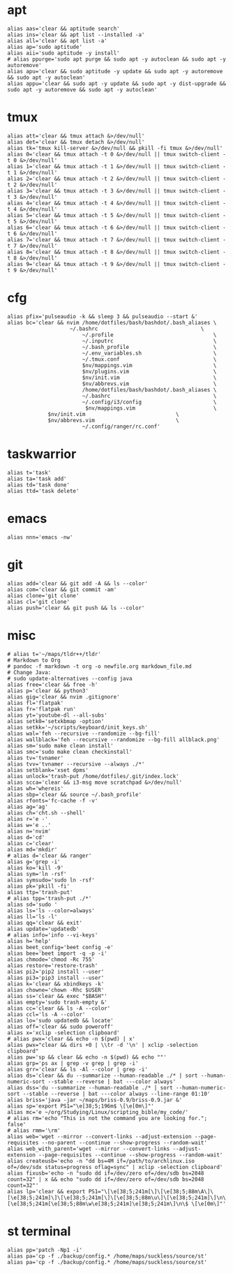 * apt
#+BEGIN_SRC shell :tangle /home/dotfiles/bash/bashdot/.bash_aliases
alias aas='clear && aptitude search'
alias ins='clear && apt list --installed -a'
alias all='clear && apt list -a'
alias ap='sudo aptitude'
alias aii='sudo aptitude -y install'
# alias ppurge='sudo apt purge && sudo apt -y autoclean && sudo apt -y autoremove'
alias apu='clear && sudo aptitude -y update && sudo apt -y autoremove && sudo apt -y autoclean'
alias appu='clear && sudo apt -y update && sudo apt -y dist-upgrade && sudo apt -y autoremove && sudo apt -y autoclean'
#+END_SRC
* tmux
#+BEGIN_SRC shell :tangle /home/dotfiles/bash/bashdot/.bash_aliases
alias att='clear && tmux attach &>/dev/null'
alias det='clear && tmux detach &>/dev/null'
alias tk='tmux kill-server &>/dev/null && pkill -fi tmux &>/dev/null'
alias 0='clear && tmux attach -t 0 &>/dev/null || tmux switch-client -t 0 &>/dev/null'
alias 1='clear && tmux attach -t 1 &>/dev/null || tmux switch-client -t 1 &>/dev/null'
alias 2='clear && tmux attach -t 2 &>/dev/null || tmux switch-client -t 2 &>/dev/null'
alias 3='clear && tmux attach -t 3 &>/dev/null || tmux switch-client -t 3 &>/dev/null'
alias 4='clear && tmux attach -t 4 &>/dev/null || tmux switch-client -t 4 &>/dev/null'
alias 5='clear && tmux attach -t 5 &>/dev/null || tmux switch-client -t 5 &>/dev/null'
alias 6='clear && tmux attach -t 6 &>/dev/null || tmux switch-client -t 6 &>/dev/null'
alias 7='clear && tmux attach -t 7 &>/dev/null || tmux switch-client -t 7 &>/dev/null'
alias 8='clear && tmux attach -t 8 &>/dev/null || tmux switch-client -t 8 &>/dev/null'
alias 9='clear && tmux attach -t 9 &>/dev/null || tmux switch-client -t 9 &>/dev/null'
#+END_SRC
* cfg
#+BEGIN_SRC shell :tangle /home/dotfiles/bash/bashdot/.bash_aliases
alias pfix='pulseaudio -k && sleep 3 && pulseaudio --start &'
alias bc='clear && nvim /home/dotfiles/bash/bashdot/.bash_aliases \
  	       	        ~/.bashrc                                 \
                        ~/.profile                                \
                        ~/.inputrc                                \
                        ~/.bash_profile                           \
                        ~/.env_variables.sh                       \
                        ~/.tmux.conf                              \
                        $nv/mappings.vim                          \
                        $nv/plugins.vim                           \
                        $nv/init.vim                              \
                        $nv/abbrevs.vim                           \
                        /home/dotfiles/bash/bashdot/.bash_aliases \
                        ~/.bashrc                                 \
                        ~/.config/i3/config                       \
                         $nv/mappings.vim                         \
			 $nv/init.vim                             \
			 $nv/abbrevs.vim                          \
                        ~/.config/ranger/rc.conf'
#+END_SRC
* taskwarrior
#+BEGIN_SRC shell :tangle /home/dotfiles/bash/bashdot/.bash_aliases
alias t='task'
alias ta='task add'
alias td='task done'
alias ttd='task delete'
#+END_SRC
* emacs
#+BEGIN_SRC shell :tangle /home/dotfiles/bash/bashdot/.bash_aliases
alias nnn='emacs -nw'
#+END_SRC
* git
#+BEGIN_SRC shell :tangle /home/dotfiles/bash/bashdot/.bash_aliases
alias add='clear && git add -A && ls --color'
alias com='clear && git commit -am'
alias clone='git clone'
alias cl='git clone'
alias push='clear && git push && ls --color'
#+END_SRC
* misc
#+BEGIN_SRC shell :tangle /home/dotfiles/bash/bashdot/.bash_aliases
# alias t='~/maps/tldr++/tldr'
# Markdown to Org
# pandoc -f markdown -t org -o newfile.org markdown_file.md
# Change Java:
# sudo update-alternatives --config java
alias free='clear && free -h'
alias p='clear && python3'
alias gig='clear && nvim .gitignore'
alias fl='flatpak'
alias fr='flatpak run'
alias yt='youtube-dl --all-subs'
alias setk0='setxkbmap -option'
alias setkk='~/scripts/keyboard/init_keys.sh'
alias wal='feh --recursive --randomize --bg-fill'
alias wallblack='feh --recursive --randomize --bg-fill allblack.png'
alias sm='sudo make clean install'
alias smc='sudo make clean checkinstall'
alias tv='tvnamer'
alias tvv='tvnamer --recursive --always ./*'
alias setblank='xset dpms'
alias unlock='trash-put /home/dotfiles/.git/index.lock'
alias scca='clear && i3-msg move scratchpad &>/dev/null'
alias wh='whereis'
alias sbp='clear && source ~/.bash_profile'
alias rfonts='fc-cache -f -v'
alias ag='ag'
alias ch='cht.sh --shell'
alias r='e -'
alias w='e ..'
alias n='nvim'
alias d='cd'
alias c='clear'
alias md='mkdir'
# alias d='clear && ranger'
alias g='grep -i'
alias ko='kill -9'
alias sym='ln -rsf'
alias symsudo='sudo ln -rsf'
alias pk='pkill -fi'
alias ttp='trash-put'
# alias tpp='trash-put ./*'
alias sd='sudo '
alias ls='ls --color=always'
alias ll='ls -l'
alias qq='clear && exit'
alias update='updatedb'
# alias info='info --vi-keys'
alias h='help'
alias beet_config='beet config -e'
alias bee='beet import -q -p -i'
alias chmode='chmod -Rc 755'
alias restore='restore-trash'
alias pi2='pip2 install --user'
alias pi3='pip3 install --user'
alias k='clear && xbindkeys -k'
alias chowne='chown -Rhc $USER'
alias ss='clear && exec "$BASH"'
alias empty='sudo trash-empty &'
alias cc='clear && ls -A --color'
alias ccl='ls -A --color'
alias lo='sudo updatedb && locate'
alias off='clear && sudo poweroff'
alias x='xclip -selection clipboard'
# alias pwx='clear && echo -n $(pwd) | x'
alias pwx="clear && dirs +0 | \\tr -d '\n' | xclip -selection clipboard"
alias pw='sp && clear && echo -n $(pwd) && echo ""'
alias grp='ps ax | grep -v grep | grep -i'
alias grr='clear && ls -Al --color | grep -i'
alias ds='clear && du --summarize --human-readable ./* | sort --human-numeric-sort --stable --reverse | bat ---color always'
alias dss='du --summarize --human-readable ./* | sort --human-numeric-sort --stable --reverse | bat ---color always --line-range 01:10'
alias briss='java -jar ~/maps/briss-0.9/briss-0.9.jar &'
alias sp='export PS1="\e[38;5;196m$ \[\e[0m\]"'
alias mc='e ~/org/Studying/Linux/scripting_bible/my_code/'
# alias rm='echo "This is not the command you are looking for."; false'
# alias rmm='\rm'
alias web='wget --mirror --convert-links --adjust-extension --page-requisites --no-parent --continue --show-progress --random-wait'
alias web_with_parent='wget --mirror --convert-links --adjust-extension --page-requisites --continue --show-progress --random-wait'
alias createusb='echo -n "dd bs=4M if=/path/to/archlinux.iso of=/dev/sdx status=progress oflag=sync" | xclip -selection clipboard'
alias fixusb='echo -n "sudo dd if=/dev/zero of=/dev/sdb bs=2048 count=32" | x && echo "sudo dd if=/dev/zero of=/dev/sdb bs=2048 count=32"'
alias lp='clear && export PS1="\[\e[38;5;241m[\]\[\e[38;5;88m\A\]\[\e[38;5;241m]\]\[\e[38;5;241m[\]\[\e[38;5;88m\u\]\[\e[38;5;241m]\]\n\[\e[38;5;241m[\e[38;5;88m\w\e[38;5;241m]\e[38;5;241m\]\n\$ \[\e[0m\]"'
#+END_SRC
* st terminal
#+BEGIN_SRC shell :tangle /home/dotfiles/bash/bashdot/.bash_aliases
alias pp='patch -Np1 -i'
alias pa='cp -f ./backup/config.* /home/maps/suckless/source/st'
alias pa='cp -f ./backup/config.* /home/maps/suckless/source/st'
#+END_SRC
